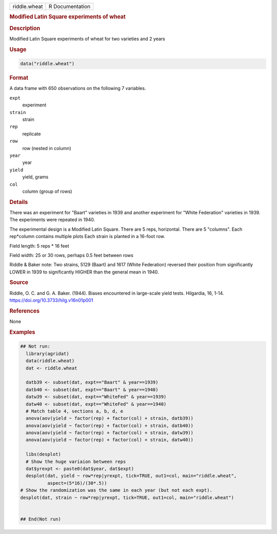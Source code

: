 .. container::

   .. container::

      ============ ===============
      riddle.wheat R Documentation
      ============ ===============

      .. rubric:: Modified Latin Square experiments of wheat
         :name: modified-latin-square-experiments-of-wheat

      .. rubric:: Description
         :name: description

      Modified Latin Square experiments of wheat for two varieties and 2
      years

      .. rubric:: Usage
         :name: usage

      .. code:: R

         data("riddle.wheat")

      .. rubric:: Format
         :name: format

      A data frame with 650 observations on the following 7 variables.

      ``expt``
         experiment

      ``strain``
         strain

      ``rep``
         replicate

      ``row``
         row (nested in column)

      ``year``
         year

      ``yield``
         yield, grams

      ``col``
         column (group of rows)

      .. rubric:: Details
         :name: details

      There was an experiment for "Baart" varieties in 1939 and another
      experiment for "White Federation" varieties in 1939. The
      experiments were repeated in 1940.

      The experimental design is a Modified Latin Square. There are 5
      reps, horizontal. There are 5 "columns". Each rep*column contains
      multiple plots Each strain is planted in a 16-foot row.

      Field length: 5 reps \* 16 feet

      Field width: 25 or 30 rows, perhaps 0.5 feet between rows

      Riddle & Baker note: Two strains, 5129 (Baart) and 1617 (White
      Federation) reversed their position from significantly LOWER in
      1939 to significantly HIGHER than the general mean in 1940.

      .. rubric:: Source
         :name: source

      Riddle, O. C. and G. A. Baker. (1944). Biases encountered in
      large-scale yield tests. Hilgardia, 16, 1-14.
      https://doi.org/10.3733/hilg.v16n01p001

      .. rubric:: References
         :name: references

      None

      .. rubric:: Examples
         :name: examples

      .. code:: R

         ## Not run: 
           library(agridat)
           data(riddle.wheat)
           dat <- riddle.wheat

           datb39 <- subset(dat, expt=="Baart" & year==1939)
           datb40 <- subset(dat, expt=="Baart" & year==1940)
           datw39 <- subset(dat, expt=="WhiteFed" & year==1939)
           datw40 <- subset(dat, expt=="WhiteFed" & year==1940)
           # Match table 4, sections a, b, d, e
           anova(aov(yield ~ factor(rep) + factor(col) + strain, datb39))
           anova(aov(yield ~ factor(rep) + factor(col) + strain, datb40))
           anova(aov(yield ~ factor(rep) + factor(col) + strain, datw39))
           anova(aov(yield ~ factor(rep) + factor(col) + strain, datw40))

           libs(desplot)
           # Show the huge variaion between reps
           dat$yrexpt <- paste0(dat$year, dat$expt)
           desplot(dat, yield ~ row*rep|yrexpt, tick=TRUE, out1=col, main="riddle.wheat",
                   aspect=(5*16)/(30*.5))
         # Show the randomization was the same in each year (but not each expt).
         desplot(dat, strain ~ row*rep|yrexpt, tick=TRUE, out1=col, main="riddle.wheat")


         ## End(Not run)
